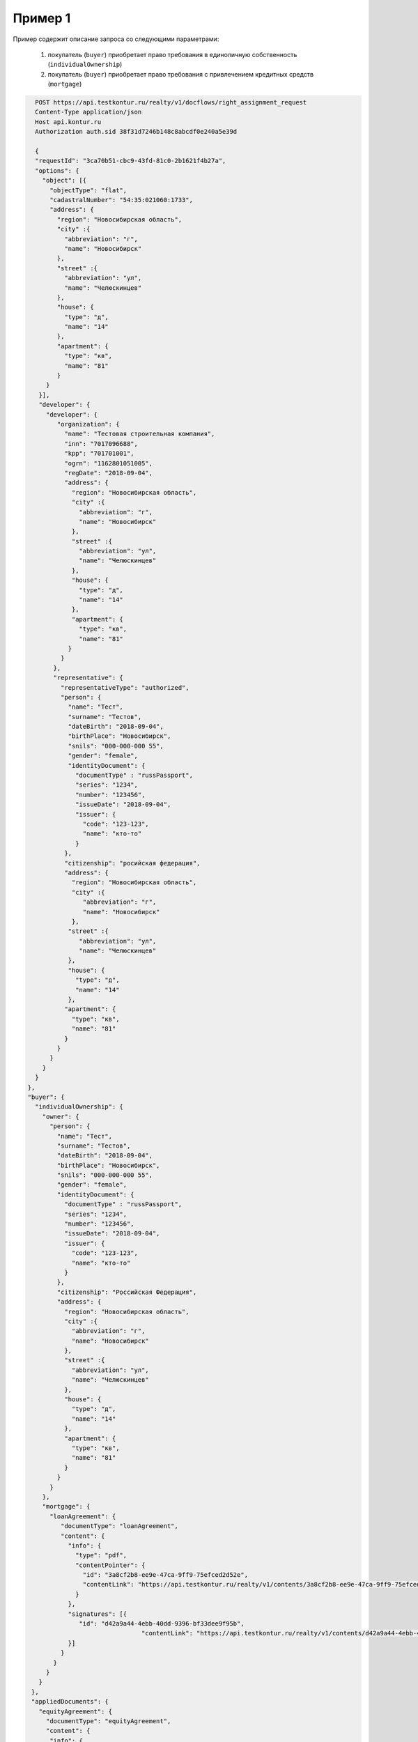 Пример 1
================

Пример содержит описание запроса со следующими параметрами:

    #. покупатель (``buyer``) приобретает право требования в единоличную собственность  (``individualOwnership``)
    #. покупатель (``buyer``) приобретает право требования с привлечением кредитных средств (``mortgage``)    


.. code-block:: bash 

   POST https://api.testkontur.ru/realty/v1/docflows/right_assignment_request
   Content-Type application/json
   Host api.kontur.ru
   Authorization auth.sid 38f31d7246b148c8abcdf0e240a5e39d
	 
   {
   "requestId": "3ca70b51-cbc9-43fd-81c0-2b1621f4b27a",
   "options": {
     "object": [{
       "objectType": "flat",
       "cadastralNumber": "54:35:021060:1733",
       "address": {
         "region": "Новосибирская область",
    	 "city" :{
    	   "abbreviation": "г",
    	   "name": "Новосибирск"
    	 },
    	 "street" :{
    	   "abbreviation": "ул",
    	   "name": "Челюскинцев"
    	 },
    	 "house": {
    	   "type": "д",
    	   "name": "14"
    	 },
    	 "apartment": {
    	   "type": "кв",
    	   "name": "81"
    	 }
      }
    }],
    "developer": {
      "developer": {
    	 "organization": {
    	   "name": "Тестовая строительная компания",
    	   "inn": "7017096688",
    	   "kpp": "701701001",
    	   "ogrn": "1162801051005",
    	   "regDate": "2018-09-04",
    	   "address": {
    	     "region": "Новосибирская область",
    	     "city" :{
    	       "abbreviation": "г",
    	       "name": "Новосибирск"
             },
             "street" :{
    	       "abbreviation": "ул",
               "name": "Челюскинцев"
    	     },
    	     "house": {
    	       "type": "д",
    	       "name": "14"
    	     },
    	     "apartment": {
    	       "type": "кв",
    	       "name": "81"
    	    }
    	  }
    	},
    	"representative": {
    	  "representativeType": "authorized",
    	  "person": {
    	    "name": "Тест",
            "surname": "Тестов",
    	    "dateBirth": "2018-09-04",
    	    "birthPlace": "Новосибирск",
            "snils": "000-000-000 55",
    	    "gender": "female",
    	    "identityDocument": {
    	      "documentType" : "russPassport",
    	      "series": "1234",
    	      "number": "123456",
    	      "issueDate": "2018-09-04",
    	      "issuer": {
    	        "code": "123-123",
    		"name": "кто-то"
    	      }
    	   },
    	   "citizenship": "росийская федерация",
    	   "address": {
    	     "region": "Новосибирская область",
    	     "city" :{
    	        "abbreviation": "г",
    	        "name": "Новосибирск"
    	     },
    	    "street" :{
    	       "abbreviation": "ул",
    	       "name": "Челюскинцев"
    	    },
    	    "house": {
    	      "type": "д",
    	      "name": "14"
    	    },
    	   "apartment": {
    	     "type": "кв",
    	     "name": "81"
    	   }
    	 }
       }
     }
   }
 },
 "buyer": {
   "individualOwnership": {
     "owner": {
       "person": {
         "name": "Тест",
    	 "surname": "Тестов",
    	 "dateBirth": "2018-09-04",
    	 "birthPlace": "Новосибирск",
    	 "snils": "000-000-000 55",
    	 "gender": "female",
    	 "identityDocument": {
    	   "documentType" : "russPassport",
    	   "series": "1234",
    	   "number": "123456",
    	   "issueDate": "2018-09-04",
    	   "issuer": {
    	     "code": "123-123",
    	     "name": "кто-то"
    	   }
    	 },
    	 "citizenship": "Российская Федерация",
    	 "address": {
    	   "region": "Новосибирская область",
    	   "city" :{
    	     "abbreviation": "г",
    	     "name": "Новосибирск"
    	   },
    	   "street" :{
    	     "abbreviation": "ул",
    	     "name": "Челюскинцев"
    	   },
    	   "house": {
             "type": "д",
    	     "name": "14"
    	   },
    	   "apartment": {
    	     "type": "кв",
    	     "name": "81"
    	   }
    	 }
       }
     },
     "mortgage": {
       "loanAgreement": {
    	  "documentType": "loanAgreement",
    	  "content": {
            "info": {
              "type": "pdf",
              "contentPointer": {
                "id": "3a8cf2b8-ee9e-47ca-9ff9-75efced2d52e",
            	"contentLink": "https://api.testkontur.ru/realty/v1/contents/3a8cf2b8-ee9e-47ca-9ff9-75efced2d52e"
              }
            },
            "signatures": [{
               "id": "d42a9a44-4ebb-40dd-9396-bf33dee9f95b",
            			"contentLink": "https://api.testkontur.ru/realty/v1/contents/d42a9a44-4ebb-40dd-9396-bf33dee9f95b"
            }]
    	  }
    	}
      }
    }
  },
  "appliedDocuments": {
    "equityAgreement": {
      "documentType": "equityAgreement",
      "content": {
       "info": {
              "type": "pdf",
              "contentPointer": {
                "id": "3a8cf2b8-ee9e-47ca-9ff9-75efced2d52e",
                "contentLink": "https://api.testkontur.ru/realty/v1/contents/3a8cf2b8-ee9e-47ca-9ff9-75efced2d52e"
              }
            },
            "signatures": [{
              "id": "d42a9a44-4ebb-40dd-9396-bf33dee9f95b",
              "contentLink": "https://api.testkontur.ru/realty/v1/contents/d42a9a44-4ebb-40dd-9396-bf33dee9f95b"
            }]
          }
        }
      }
    }
  }       